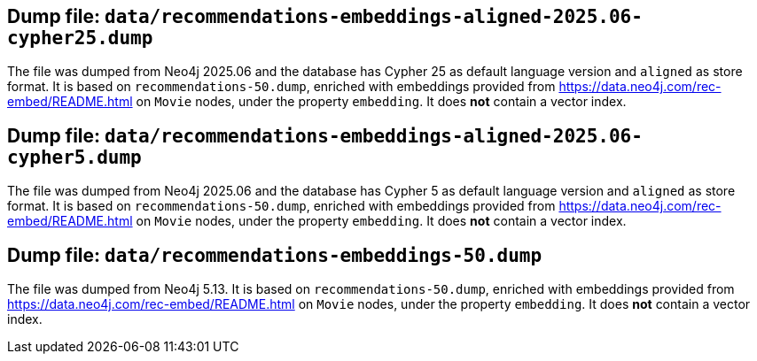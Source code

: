 == Dump file: `data/recommendations-embeddings-aligned-2025.06-cypher25.dump`

The file was dumped from Neo4j 2025.06 and the database has Cypher 25 as default language version and `aligned` as store format.
It is based on `recommendations-50.dump`, enriched with embeddings provided from https://data.neo4j.com/rec-embed/README.html on `Movie` nodes, under the property `embedding`.
It does *not* contain a vector index.


== Dump file: `data/recommendations-embeddings-aligned-2025.06-cypher5.dump`

The file was dumped from Neo4j 2025.06 and the database has Cypher 5 as default language version and `aligned` as store format.
It is based on `recommendations-50.dump`, enriched with embeddings provided from https://data.neo4j.com/rec-embed/README.html on `Movie` nodes, under the property `embedding`.
It does *not* contain a vector index.


== Dump file: `data/recommendations-embeddings-50.dump`

The file was dumped from Neo4j 5.13.
It is based on `recommendations-50.dump`, enriched with embeddings provided from https://data.neo4j.com/rec-embed/README.html on `Movie` nodes, under the property `embedding`.
It does *not* contain a vector index.
